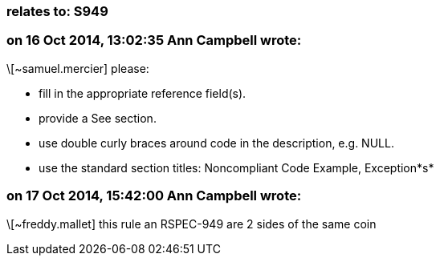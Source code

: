 === relates to: S949

=== on 16 Oct 2014, 13:02:35 Ann Campbell wrote:
\[~samuel.mercier] please:

* fill in the appropriate reference field(s).
* provide a See section.
* use double curly braces around code in the description, e.g. NULL.
* use the standard section titles: Noncompliant Code Example, Exception*s*

=== on 17 Oct 2014, 15:42:00 Ann Campbell wrote:
\[~freddy.mallet] this rule an RSPEC-949 are 2 sides of the same coin

